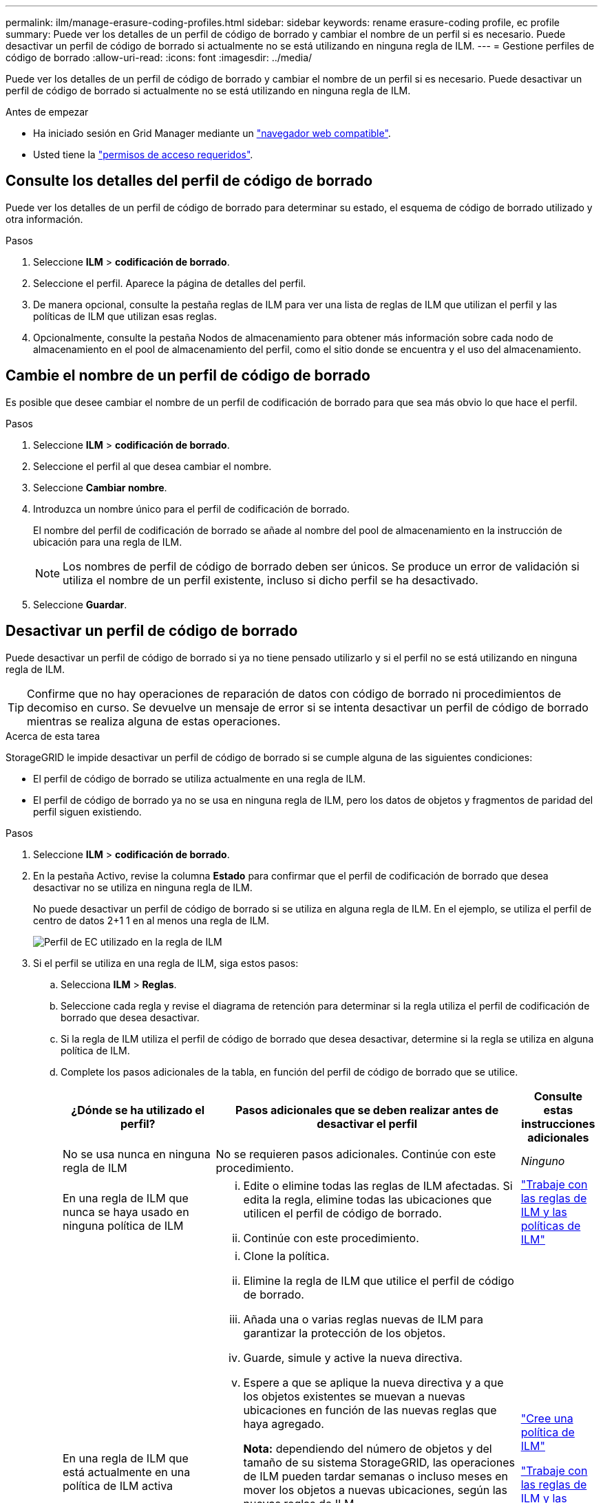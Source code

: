 ---
permalink: ilm/manage-erasure-coding-profiles.html 
sidebar: sidebar 
keywords: rename erasure-coding profile, ec profile 
summary: Puede ver los detalles de un perfil de código de borrado y cambiar el nombre de un perfil si es necesario. Puede desactivar un perfil de código de borrado si actualmente no se está utilizando en ninguna regla de ILM. 
---
= Gestione perfiles de código de borrado
:allow-uri-read: 
:icons: font
:imagesdir: ../media/


[role="lead"]
Puede ver los detalles de un perfil de código de borrado y cambiar el nombre de un perfil si es necesario. Puede desactivar un perfil de código de borrado si actualmente no se está utilizando en ninguna regla de ILM.

.Antes de empezar
* Ha iniciado sesión en Grid Manager mediante un link:../admin/web-browser-requirements.html["navegador web compatible"].
* Usted tiene la link:../admin/admin-group-permissions.html["permisos de acceso requeridos"].




== Consulte los detalles del perfil de código de borrado

Puede ver los detalles de un perfil de código de borrado para determinar su estado, el esquema de código de borrado utilizado y otra información.

.Pasos
. Seleccione *ILM* > *codificación de borrado*.
. Seleccione el perfil. Aparece la página de detalles del perfil.
. De manera opcional, consulte la pestaña reglas de ILM para ver una lista de reglas de ILM que utilizan el perfil y las políticas de ILM que utilizan esas reglas.
. Opcionalmente, consulte la pestaña Nodos de almacenamiento para obtener más información sobre cada nodo de almacenamiento en el pool de almacenamiento del perfil, como el sitio donde se encuentra y el uso del almacenamiento.




== Cambie el nombre de un perfil de código de borrado

Es posible que desee cambiar el nombre de un perfil de codificación de borrado para que sea más obvio lo que hace el perfil.

.Pasos
. Seleccione *ILM* > *codificación de borrado*.
. Seleccione el perfil al que desea cambiar el nombre.
. Seleccione *Cambiar nombre*.
. Introduzca un nombre único para el perfil de codificación de borrado.
+
El nombre del perfil de codificación de borrado se añade al nombre del pool de almacenamiento en la instrucción de ubicación para una regla de ILM.

+

NOTE: Los nombres de perfil de código de borrado deben ser únicos. Se produce un error de validación si utiliza el nombre de un perfil existente, incluso si dicho perfil se ha desactivado.

. Seleccione *Guardar*.




== Desactivar un perfil de código de borrado

Puede desactivar un perfil de código de borrado si ya no tiene pensado utilizarlo y si el perfil no se está utilizando en ninguna regla de ILM.


TIP: Confirme que no hay operaciones de reparación de datos con código de borrado ni procedimientos de decomiso en curso. Se devuelve un mensaje de error si se intenta desactivar un perfil de código de borrado mientras se realiza alguna de estas operaciones.

.Acerca de esta tarea
StorageGRID le impide desactivar un perfil de código de borrado si se cumple alguna de las siguientes condiciones:

* El perfil de código de borrado se utiliza actualmente en una regla de ILM.
* El perfil de código de borrado ya no se usa en ninguna regla de ILM, pero los datos de objetos y fragmentos de paridad del perfil siguen existiendo.


.Pasos
. Seleccione *ILM* > *codificación de borrado*.
. En la pestaña Activo, revise la columna *Estado* para confirmar que el perfil de codificación de borrado que desea desactivar no se utiliza en ninguna regla de ILM.
+
No puede desactivar un perfil de código de borrado si se utiliza en alguna regla de ILM. En el ejemplo, se utiliza el perfil de centro de datos 2+1 1 en al menos una regla de ILM.

+
image::../media/ec_profile_used_in_ilm_rule.png[Perfil de EC utilizado en la regla de ILM]

. Si el perfil se utiliza en una regla de ILM, siga estos pasos:
+
.. Selecciona *ILM* > *Reglas*.
.. Seleccione cada regla y revise el diagrama de retención para determinar si la regla utiliza el perfil de codificación de borrado que desea desactivar.
.. Si la regla de ILM utiliza el perfil de código de borrado que desea desactivar, determine si la regla se utiliza en alguna política de ILM.
.. Complete los pasos adicionales de la tabla, en función del perfil de código de borrado que se utilice.
+
[cols="2a,4a,1a"]
|===
| ¿Dónde se ha utilizado el perfil? | Pasos adicionales que se deben realizar antes de desactivar el perfil | Consulte estas instrucciones adicionales 


 a| 
No se usa nunca en ninguna regla de ILM
 a| 
No se requieren pasos adicionales. Continúe con este procedimiento.
 a| 
_Ninguno_



 a| 
En una regla de ILM que nunca se haya usado en ninguna política de ILM
 a| 
... Edite o elimine todas las reglas de ILM afectadas. Si edita la regla, elimine todas las ubicaciones que utilicen el perfil de código de borrado.
... Continúe con este procedimiento.

 a| 
link:working-with-ilm-rules-and-ilm-policies.html["Trabaje con las reglas de ILM y las políticas de ILM"]



 a| 
En una regla de ILM que está actualmente en una política de ILM activa
 a| 
... Clone la política.
... Elimine la regla de ILM que utilice el perfil de código de borrado.
... Añada una o varias reglas nuevas de ILM para garantizar la protección de los objetos.
... Guarde, simule y active la nueva directiva.
... Espere a que se aplique la nueva directiva y a que los objetos existentes se muevan a nuevas ubicaciones en función de las nuevas reglas que haya agregado.
+
*Nota:* dependiendo del número de objetos y del tamaño de su sistema StorageGRID, las operaciones de ILM pueden tardar semanas o incluso meses en mover los objetos a nuevas ubicaciones, según las nuevas reglas de ILM.

+
Aunque puede intentar desactivar de forma segura un perfil de codificación de borrado mientras aún está asociado a los datos, la operación de desactivación fallará. Un mensaje de error le informará si el perfil aún no está listo para ser desactivado.

... Edite o elimine la regla que ha eliminado de la política. Si edita la regla, elimine todas las ubicaciones que utilicen el perfil de código de borrado.
... Continúe con este procedimiento.

 a| 
link:creating-ilm-policy.html["Cree una política de ILM"]

link:working-with-ilm-rules-and-ilm-policies.html["Trabaje con las reglas de ILM y las políticas de ILM"]



 a| 
En una regla de ILM que está actualmente en una política de ILM
 a| 
... Edite la política.
... Elimine la regla de ILM que utilice el perfil de código de borrado.
... Añada una o varias reglas nuevas de ILM para garantizar que todos los objetos estén protegidos.
... Guarde la política.
... Edite o elimine la regla que ha eliminado de la política. Si edita la regla, elimine todas las ubicaciones que utilicen el perfil de código de borrado.
... Continúe con este procedimiento.

 a| 
link:creating-ilm-policy.html["Cree una política de ILM"]

link:working-with-ilm-rules-and-ilm-policies.html["Trabaje con las reglas de ILM y las políticas de ILM"]

|===
.. Refresque la página de perfiles de codificación de borrado para asegurarse de que el perfil no se utiliza en una regla de ILM.


. Si el perfil no se utiliza en una regla de ILM, seleccione el botón de opción y seleccione *Desactivar*. Aparece el cuadro de diálogo Desactivar perfil de codificación de borrado.
+

TIP: Puede seleccionar varios perfiles para desactivarlos al mismo tiempo, siempre y cuando no se utilice cada perfil en ninguna regla.

. Si está seguro de que desea desactivar el perfil, seleccione *Desactivar*.


.Resultados
* Si StorageGRID puede desactivar el perfil de código de borrado, su estado es Desactivado. Ya no puede seleccionar este perfil para ninguna regla de ILM. No puede reactivar un perfil desactivado.
* Si StorageGRID no puede desactivar el perfil, aparecerá un mensaje de error. Por ejemplo, aparece un mensaje de error si los datos del objeto siguen asociados a este perfil. Es posible que deba esperar varias semanas antes de volver a intentar el proceso de desactivación.

